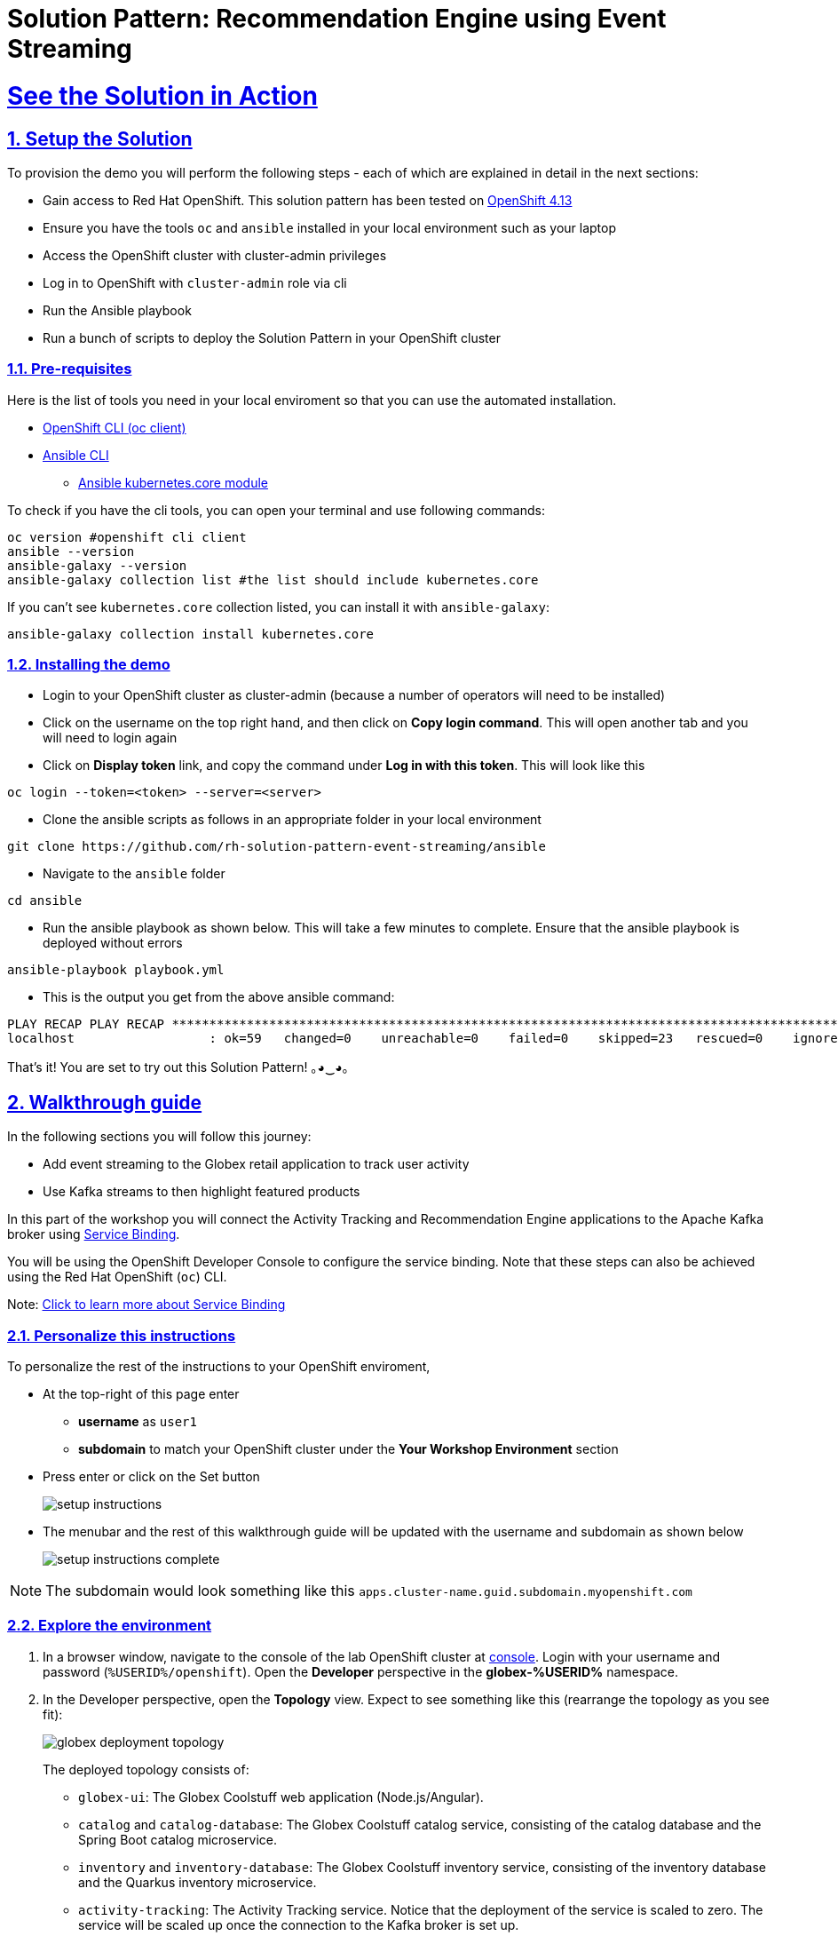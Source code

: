 = Solution Pattern: Recommendation Engine using Event Streaming
:sectnums:
:sectlinks:
:doctype: book

= See the Solution in Action

== Setup the Solution 
To provision the demo you will perform the following steps - each of which are explained in detail in the next sections:

* Gain access to Red Hat OpenShift. This solution pattern has been tested on https://docs.openshift.com/container-platform/4.13/welcome/index.html[OpenShift 4.13^]
* Ensure you have the tools `oc` and `ansible` installed in your local environment such as your laptop
* Access the OpenShift cluster with cluster-admin privileges
* Log in to OpenShift with `cluster-admin` role via cli
* Run the Ansible playbook
* Run a  bunch of scripts to deploy the Solution Pattern in your OpenShift cluster

[#_before_getting_started]
=== Pre-requisites
Here is the list of tools you need in your local enviroment so that you can use the automated installation.

* https://docs.openshift.com/container-platform/4.13/cli_reference/openshift_cli/getting-started-cli.html[OpenShift CLI (oc client)^]
* https://docs.ansible.com/ansible/latest/installation_guide/intro_installation.html[Ansible CLI ^]
** https://docs.ansible.com/ansible/latest/collections/kubernetes/core/k8s_module.html[Ansible kubernetes.core module^]

To check if you have the cli tools, you can open your terminal and use following commands:

[.console-input]
[source,shell script]
----
oc version #openshift cli client
ansible --version
ansible-galaxy --version
ansible-galaxy collection list #the list should include kubernetes.core
----

If you can't see `kubernetes.core` collection listed, you can install it with `ansible-galaxy`:

[.console-input]
[source,shell script]
----
ansible-galaxy collection install kubernetes.core
----


=== Installing the demo

* Login to your OpenShift cluster as cluster-admin (because a number of operators will need to be installed)
* Click on the username on the top right hand, and then click on *Copy login command*. This will open another tab and you will need to login again
* Click on *Display token* link, and copy the command under  *Log in with this token*. This will look like this
[source,shell script]
----
oc login --token=<token> --server=<server>
----

* Clone the ansible scripts as follows in an appropriate folder in your local environment

[.console-input]
[source,shell script]
----
git clone https://github.com/rh-solution-pattern-event-streaming/ansible
----
* Navigate to the `ansible` folder

[.console-input]
[source,shell script]
----
cd ansible
----

* Run the ansible playbook as shown below. This will take a few minutes to complete. Ensure that the ansible playbook is deployed without errors

[.console-input]
[source,shell script]
----
ansible-playbook playbook.yml
----

* This is the output you get from the above ansible command:

[example]
----
PLAY RECAP PLAY RECAP ***********************************************************************************************************************************************************
localhost                  : ok=59   changed=0    unreachable=0    failed=0    skipped=23   rescued=0    ignored=0   
----

That's it! You are set to try out this Solution Pattern! ｡◕‿◕｡


== Walkthrough guide

In the following sections you will follow this journey:

* Add event streaming to the Globex retail application to track user activity 
* Use Kafka streams to then highlight featured products

In this part of the workshop you will connect the Activity Tracking and Recommendation Engine applications to the Apache Kafka broker using link:https://docs.openshift.com/container-platform/latest/applications/connecting_applications_to_services/understanding-service-binding-operator.html[Service Binding,role=external,window=_blank].

[#event-goals]
You will be using the OpenShift Developer Console to configure the service binding. Note that these steps can also be achieved using the Red Hat OpenShift (`oc`) CLI.

Note:  <<#service-binding-appendix, Click to learn more about Service Binding>>

=== Personalize this instructions

To personalize the rest of the instructions to your OpenShift enviroment, 

* At the top-right of this page enter 
** *username* as `user1` 
**  *subdomain* to match your OpenShift cluster under the *Your Workshop Environment* section 
* Press enter or click on the Set button
+
image::setup-instructions.png[]
* The menubar and the rest of this walkthrough guide will be updated with the username and subdomain as shown below
+
image::setup-instructions-complete.png[]

[NOTE]
=====
The subdomain would look something like this `apps.cluster-name.guid.subdomain.myopenshift.com`
=====


=== Explore the environment

. In a browser window, navigate to the console of the lab OpenShift cluster at link:https://console-openshift-console.%SUBDOMAIN%/topology/ns/globex-%USERID%?view=graph[console^,role=external,window=openshiftconsole]. Login with your username and password (`%USERID%/openshift`). Open the *Developer* perspective in the *globex-%USERID%* namespace.
. In the Developer perspective, open the *Topology* view. Expect to see something like this (rearrange the topology as you see fit):
+
image::globex-deployment-topology.png[]
+
The deployed topology consists of:
+
** `globex-ui`: The Globex Coolstuff web application (Node.js/Angular). 
** `catalog` and `catalog-database`: The Globex Coolstuff catalog service, consisting of the catalog database and the Spring Boot catalog microservice.
** `inventory` and `inventory-database`: The Globex Coolstuff inventory service, consisting of the inventory database and the Quarkus inventory microservice.
** `activity-tracking`: The Activity Tracking service. Notice that the deployment of the service is scaled to zero. The service will be scaled up once the connection to the Kafka broker is set up.
**  `recommendation-engine`: The Recommendation Engine service. Notice that the deployment of the service is scaled to zero. The service will be scaled up once the connection to the Kafka broker is set up.
** `activity-tracking-simulator`: A Quarkus service that simulates user activity events and sends them to the Activity Tracking service.
** `kafka`: an instance of a Kafka broker, managed by the _AMQ Streams_ operator. In the Topology view, the kafka deployment shows up as a single unit, but in reality it consists of several deployments: a ZooKeeper (3 nodes) to manage and maintain the internal state of the Kafka broker, the Kafka broker itself (2 broker nodes) and the Entity operator, which manages topics and users.
** `kafdrop`: a web UI for viewing Kafka topics and browsing consumer groups. The tool displays information such as brokers, topics, partitions, consumers, and lets you view messages.

. Open the *Globex UI* application in a browser tab. To do so, click on the image:console-open-url.png[Open URL, 30, 30] icon next to the blue circle representing the *globex-ui* deployment in the Topology view. 
+
Alternatively, open a browser tab and navigate to link:https://globex-ui-globex-%USERID%.%SUBDOMAIN%/[globex-ui^, role=external,window=_blank]
+
Expect to see the home page of the Globex Coolstuff web application:
+
image::globex-coolstuff-home-page.png[]
. Click on *Cool Stuff Store* in the top menu to see a paginated list of products:
+
image::globex-coolstuff-product-page.png[]
. The _Featured_ pane on the home page is empty at the moment. Also the product list page has an empty bar above the product list. These elements will be populated once the recommendation engine is up and running. 

=== Create a Kafka Topic in the AMQ Streams Kafka broker

The first thing to do is to create a topic in the Kafka broker which will receive the user activity events generated on the Globex web site.

When using AMQ Streams, topics can be created by deploying a Kubernetes Custom Resource (CR), that will be processed by the Entity Operator of AMQ Streams, which will use the Kafka APIs to create the topic on the broker.

A custom resource can be created directly in the OpenShift console.

. On the OpenShift console, click on the image:console-import-yaml.png[] icon in the top menu on the right. This opens an editor where you can enter a Kubernetes resource definition in YAML or JSON format.

. Paste the following *KafkaTopic* Custom Resource in the editor.
+
[.console-input]
[source,yaml]
----
apiVersion: kafka.strimzi.io/v1beta2
kind: KafkaTopic
metadata:
  labels:
    strimzi.io/cluster: kafka
  name: globex.tracking
  namespace: globex-%USERID%
spec:
  topicName: globex.tracking
  partitions: 1
  replicas: 2
  config: {}
----
+
Click *Create* to create the topic.
+
This creates a topic named *globex.tracking* with a single partition and two replicas, and default configuration (the *config* element allows you to define additional properties like message retention time and size etc...).

. The Kafdrop UI can be used to verify that the topic has been correctly created. In the Topology view of the *globex-%USERID%* namespace, click on the image:console-open-url.png[Open URL, 30, 30] icon next to the blue circle representing the *kafdrop* deployment.
+
Alternatively, open a browser tab and navigate to link:https://kafdrop-globex-%USERID%.%SUBDOMAIN%/[kafdrop^, role=external,window=_blank].

. This redirects you to the Kafdrop home page. Scroll down to see the list of topics. Expect to see the *globex.tracking* topics, which you just created.
+
image::kafdrop-landing-page.png[]
+
Click on the topic name to see the details of the topic. Notice that the topic has a single partition, and is empty at the moment.
+
image::kafdrop-topic.png[]


=== Binding applications to Apache Kafka

In order for applications to be able to connect to a Kafka broker, the application needs to be configured with connection details like the Kafka bootstrap server URL, the security protocol and the user credentials. This is where link:https://docs.openshift.com/container-platform/4.10/applications/connecting_applications_to_services/understanding-service-binding-operator.html[Service Binding,role=external,window=_blank] comes in. Service Binding allows to inject connection details from an e.g. secret directly into a pod. 

Binding applications to services using Service Binding requires the Service Binding operator to be installed on the OpenShift cluster. The operator has been installed on your OpenShift cluster.

. As part of the provisioning of the Kafka broker, a secret *kafka-client-secret* was created in the *globex-%USERID%* namespace. To view the contents of the secret, click on *Secrets* in the left menu of the Developer perspective. Make sure you are pointing to the *globex-%USERID%* namespace.

. In the list of secrets, locate the *kafka-client-secret* secret, and click on the name of the secret to open the secret details. Click on *Reveal values* to see the actual values stored in the secret.
+
image::openshift-console-secret.png[]

. To bind the *Activity Tracking service* and *Recommendation Engine* applications to the Kafka broker, create a *ServiceBinding* Custom Resource.
+
On the OpenShift console, click on the image:console-import-yaml.png[] icon in the top menu on the right. This opens an editor where you can enter a Kubernetes resource definition in YAML or JSON format.
+
Paste the following *ServiceBinding* Custom Resource in the editor.
+
[.console-input]
[source,yaml]
----
apiVersion: binding.operators.coreos.com/v1alpha1
kind: ServiceBinding
metadata:
  name: kafka-servicebinding
  namespace: globex-%USERID%
spec:
  application:
    group: apps
    labelSelector:
      matchLabels:
        service-binding/type: kafka
    resource: deployments
    version: v1
  bindAsFiles: true
  services:
    - group: ''
      kind: Secret
      name: kafka-client-secret
      version: v1
----
+
Click *Create* to create the Service Binding resource.
+
The Service Binding operator detects the creation of the Custom Resource, looks for deployments which are labeled with *service-binding/type: kafka* and injects the contents of the *kafka-client-secret* into the deployments. Both the *activity-tracking* and the *recommendation-engine* deployments have the expected label.

. Once the service binding is done, the status of the ServiceBinding Custom Resource moves to *Connected*.
+
image::openshift-console-service-binding-connected.png[]

. To check the injection of the secret by the Service Binding operator, navigate to the Topology view of the OpenShift console at link:https://console-openshift-console.%SUBDOMAIN%/topology/ns/globex-%USERID%?view=graph[OpenShift Console^,role=external,window=openshiftconsole]. Click on the *activity-tracking* deployment to open the details pane, and click on the deployment name (above the Details, Resources and Observe tabs) to open the full details of the Deployment. 
+
image::openshift-console-topology-deployment-details.png[]
+
Scroll down to the *Volumes* section. Notice that the service binding occurs by injecting a secret into the pod:
+
image::service-binding-secret.png[]
+
Return to the Topology view.

. Scale the *activity-tracking* deployment to 1 replica. You can do so by clicking on the *activity-tracking* deployment in the Topology view, and in the details window select the *Details* tab, and click the arrow next to the circle to scale the deployment.
+
image::openshift-console-scale-deployment.png[]

. Check the logs of the *activity-tracking* pod, and notice that the pod successfully connects to the Kafka broker instance. +
To see the logs, click the *Resources* tab of the deployment, and click on the *View logs* link. +
+
image::openshift-console-pod-logs.png[]
+
Expect to see something like: 
+
----
[...]
2023-06-13 10:00:31,873 INFO [io.sma.rea.mes.kafka] (main) SRMSG18258: Kafka producer kafka-producer-tracking-event, connected to Kafka brokers 'kafka-kafka-bootstrap.globex-user1.svc.cluster.local:9092', is configured to write records to 'globex.tracking'
2023-06-13 10:00:33,968 INFO [io.quarkus] (main) activity-tracking-service 1.0.0-SNAPSHOT on JVM (powered by Quarkus 2.7.4.Final) started in 13.993s. Listening on: http://0.0.0.0:8080
2023-06-13 10:00:33,969 INFO [io.quarkus] (main) Profile prod activated.
2023-06-13 10:00:33,969 INFO [io.quarkus] (main) Installed features: [cdi, kafka-client, resteasy-reactive, smallrye-context-propagation, smallrye-health, smallrye-reactive-messaging, smallrye-reactive-messaging-kafka, vertx]
----

. Go back to the Topology view, and scale up the *recommendation-engine* deployment to 1 pod.

. Once the *recommendation-engine* is up and running, check in the Kafdrop UI at link:https://kafdrop-globex-%USERID%.%SUBDOMAIN%/[kafdrop^, role=external,window=_blank] that a number of new topics have been created:
+
image::kafdrop-kafka-streams-topics.png[]
+
Those are the topics created by the Kafka Streams topology in the Recommendation Engine to calculate the top featured products based on activity events.


=== Testing the Globex Coolstuff application

Now that the Activity Tracking and Recommendation Engine apps are up and running, we can test the generation of activity events and the calculation of the top featured products.

The deployment topology for the workshop includes an activity simulator service which will generate a number of activity events randomly distributed over a list of products. These activity events are sent to the Activity Tracking service and transformed into Kafka messages in the `globex.tracking` topic. These messages are consumed by the Recommendation Engine app to calculate the top featured products.

. In a browser window, navigate to the Topology view of the lab's OpenShift cluster at link:https://console-openshift-console.%SUBDOMAIN%/topology/ns/globex-%USERID%?view=graph[OpenShift Console^,role=external,window=openshiftconsole]. 
. Open the URL to the *activity-tracking-simulator* application by clicking the image:console-open-url.png[30,30] icon next to the blue circle representing the *activity-tracking-simulator* deployment. 
+
Alternatively, open a browser tab and navigate to link:https://activity-tracking-simulator-globex-%USERID%.%SUBDOMAIN%/[Activity Tracking Simulator, role=external,window=activity-tracking-simulator].
. This opens a Swagger UI page which allows you to use the REST API of the application. The REST application has only one operation, `POST /simulate`.
+
image::activity-tracking-simulator-swagger-ui.png[]
. Generate a number of activity events. Click the *Try it out* button, and set `count` to any value between 100 and 1000. Click *Execute*.

. You can use the Kafdrop UI to inspect the messages sent to the *globex.tracking* topic of the Kafka broker. +
Navigate to the Kafdrop UI at link:https://kafdrop-globex-%USERID%.%SUBDOMAIN%/[kafdrop^, role=external,window=_blank] and click on the *globex-tracking* topic in the topic list. Notice the activity event messages produced by the Activity Tracking service:
+
image::kafdrop-topic-messages.png[]
+
Click on the link of the only partition of this topic to see the list of messages. Click on the image:kafdrop-expand-message.png[] icon next to a message to see its content.
+
image::kafdrop-topic-messages-detail.png[]

. The featured product list calculated by the Recommendation Engine is produced to the *globex.recommendation-product-score-aggregated-changelog* topic. The list is recalculated roughly every 10 seconds as long as activity events are produced. Every calculation produces a message to the changelog topic. The last message in the topic represents the latest top featured list.
+
image::kafdrop-messages-aggregated-chainlog.png[]

. In a browser window, navigate to the home page of the Globex Coolstuff web application. Notice that the home page now shows a list of featured products.
+
image::globex-coolstuff-home-page-featured.png[]
+
Also, the product page now shows a banner with the featured products.
+
image::globex-coolstuff-product-page-featured.png[]

Congratulations! You reached the end of this part of the workshop, in which you added event streaming capabilities to the Globex Coolstuff application, using AMQ Streams, and Service Binding to connect your apps to the Kafka instance. 


== Appendix

:imagesdir: ../assets/images

[#service-binding-appendix]
=== Learn more about Service Binding

Service Binding allows you to communicate connection details and secrets to an application to allow it to bind to a service. In this context, a service can be anything: a Kafka instance, a NoSQL database, etc. By using Service Binding, we no longer need to configure connection details (host, port), authentication mechanisms (SASL, OAuth) and credentials (username/password, client id/client secret) in an application. Instead, Service Binding injects these variables into your application container (as files or environment variables) for your application to consume. The Quarkus Kubernetes Service Binding extension enables Quarkus applications to automatically pickup these variables, injected as files, from the container's filesystem, removing the need to specify any configuration settings in the application resources (e.g configuration files) themselves.

https://servicebinding.io/[Read more about Service Binding For Kubernetes,role=external,window=_blank] . 

<< <<#event-goals, back to instructions>>


[#kafka-params-appendix]
=== Learn more the Kafka topic configuration parameters

* Partitions are distinct lists of messages within a topic and enable parts of a topic to be distributed over multiple brokers in the cluster. A topic can contain one or more partitions, enabling producer and consumer loads to be scaled.
* Replicas are copies of partitions in a topic. Partition replicas are distributed over multiple brokers in the cluster to ensure topic availability if a broker fails. When a follower replica is in sync with a partition leader, the follower replica can become the new partition leader if needed.
* Message retention time is the amount of time that messages are retained in a topic before they are deleted or compacted, depending on the cleanup policy. Retention size is the maximum total size of all log segments in a partition before they are deleted or compacted. For this workshop you can keep the default values.

